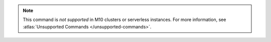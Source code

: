 .. note::

   This command is *not supported* in M10 clusters or serverless instances.
   For more information, see :atlas:`Unsupported Commands </unsupported-commands>`.
